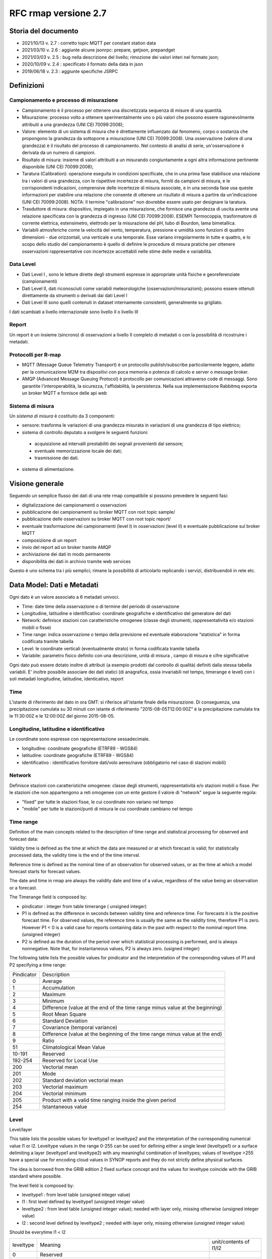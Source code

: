 RFC rmap versione 2.7
=====================

Storia del documento
--------------------

- 2021/10/13 v. 2.7 : corretto topic MQTT per constant station data
- 2021/03/10 v. 2.6 : aggiunte alcune jsonrpc: prepare, getjson, prepandget
- 2021/03/03 v. 2.5 : bug nella descrizione del livello; rimozione dei valori interi nel formato json; 
- 2020/10/09 v. 2.4 : specificato il formato della data in json
- 2019/06/18 v. 2.3 : aggiunte specifiche JSRPC

Definizioni
-----------

Campionamento e processo di misurazione
^^^^^^^^^^^^^^^^^^^^^^^^^^^^^^^^^^^^^^^

-  Campionamento è il processo per ottenere una discretizzata sequenza
   di misure di una quantità.
-  Misurazione: processo volto a ottenere sperimentalmente uno o più
   valori che possono essere ragionevolmente attribuiti a una grandezza
   (UNI CEI 70099:2008);
-  Valore: elemento di un sistema di misura che è direttamente
   influenzato dal fenomeno, corpo o sostanza che propongono la
   grandezza da sottoporre a misurazione (UNI CEI 70099:2008). Una
   osservazione (valore di una grandezza) è il risultato del processo di
   campionamento. Nel contesto di analisi di serie, un'osservazione è
   derivata da un numero di campioni.
-  Risultato di misura: insieme di valori attribuiti a un misurando
   congiuntamente a ogni altra informazione pertinente disponibile (UNI
   CEI 70099:2008);
-  Taratura (Calibration): operazione eseguita in condizioni
   specificate, che in una prima fase stabilisce una relazione tra i
   valori di una grandezza, con le rispettive incertezze di misura,
   forniti da campioni di misura, e le corrispondenti indicazioni,
   comprensive delle incertezze di misura associate, e in una seconda
   fase usa queste informazioni per stabilire una relazione che consente
   di ottenere un risultato di misura a partire da un'indicazione (UNI
   CEI 70099:2008). NOTA: Il termine "calibrazione" non dovrebbe essere
   usato per designare la taratura.
-  Trasduttore di misura: dispositivo, impiegato in una misurazione, che
   fornisce una grandezza di uscita avente una relazione specificata con
   la grandezza di ingresso (UNI CEI 70099:2008). ESEMPI Termocoppia,
   trasformatore di corrente elettrica, estensimetro, elettrodo per la
   misurazione del pH, tubo di Bourdon, lama bimetallica.
-  Variabili atmosferiche come la velocità del vento, temperatura,
   pressione e umidità sono funzioni di quattro dimensioni - due
   orizzontali, una verticale e una temporale. Esse variano
   irregolarmente in tutte e quattro, e lo scopo dello studio del
   campionamento è quello di definire le procedure di misura pratiche
   per ottenere osservazioni rappresentative con incertezze accettabili
   nelle stime delle medie e variabilità.

Data Level
^^^^^^^^^^

-  Dati Level I , sono le letture dirette degli strumenti espresse in
   appropriate unità fisiche e georeferenziate (campionamenti)
-  Dati Level II, dati riconosciuti come variabili meteorologiche
   (osservazioni/misurazioni); possono essere ottenuti direttamente da
   strumenti o derivati dai dati Level I
-  Dati Level III sono quelli contenuti in dataset internamente
   consistenti, generalmente su grigliato.

I dati scambiati a livello internazionale sono livello II o livello III

Report
^^^^^^

Un report è un insieme (sincrono) di osservazioni a livello II completo
di metadati o con la possibilità di ricostruire i metadati.

Protocolli per R-map
^^^^^^^^^^^^^^^^^^^^

-  MQTT (Message Queue Telemetry Transport) è un protocollo
   publish/subscribe particolarmente leggero, adatto per la
   comunicazione M2M tra dispositivi con poca memoria o potenza di
   calcolo e server o message broker.
-  AMQP (Advanced Message Queuing Protocol) è protocollo per
   comunicazioni attraverso code di messaggi. Sono garantite
   l'interoperabilità, la sicurezza, l'affidabilità, la persistenza.
   Nella sua implementazione Rabbitmq exporta un broker MQTT e fornisce
   delle api web

Sistema di misura
^^^^^^^^^^^^^^^^^

Un `sistema di misura` è costituito da 3
componenti:

* sensore: trasforma le variazioni di una grandezza misurata in variazioni di una grandezza di tipo elettrico;
* sistema di controllo deputato a svolgere le seguenti funzioni:

 - acquisizione ad intervalli prestabiliti dei segnali provenienti dal
   sensore;
 - eventuale memorizzazione locale dei dati;
 - trasmissione dei dati.

*  sistema di alimentazione.

Visione generale
----------------

Seguendo un semplice flusso dei dati di una rete rmap compatibile si
possono prevedere le seguenti fasi:

-  digitalizzazione dei campionamenti o osservazioni
-  pubblicazione dei campionamenti su broker MQTT con root topic sample/
-  pubblicazione delle osservazioni su broker MQTT con root topic
   report/
-  eventuale trasformazione dei campionamenti (level I) in osservazioni
   (level II) e eventuale pubblicazione sul broker MQTT
-  composizione di un report
-  invio del report ad un broker tramite AMQP
-  archiviazione dei dati in modo permanente
-  disponibilità dei dati in archivio tramite web services

Questo è uno schema tra i più semplici; rimane la possibilità di
articolarlo replicando i servizi, distribuendoli in rete etc.

Data Model: Dati e Metadati
---------------------------

Ogni dato è un valore associato a 6 metadati univoci.

-  Time: date time della osservazione o di termine del periodo di
   osservazione
-  Longitudine, latitudine e identificativo: coordinate geografiche e
   identificativo del generatore del dati
-  Network: definisce stazioni con caratteristiche omogenee (classe
   degli strumenti, rappresentatività e/o stazioni mobili o fisse)
-  Time range: indica osservazione o tempo della previsione ed eventuale
   elaborazione “statistica” in forma codificata tramite tabella
-  Level: le coordinate verticali (eventualmente strato) in forma
   codificata tramite tabella
-  Variabile: parametro fisico definito con una descrizione, unità di
   misura , campo di misura e cifre significative

Ogni dato può essere dotato inoltre di attributi (a esempio prodotti dal
controllo di qualità) definiti dalla stessa tabella variabili. E'
inoltre possibile associare dei dati statici (di anagrafica, ossia
invariabili nel tempo, timerange e level) con i soli metadati
longitudine, latitudine, identicativo, report

Time
^^^^

L'istante di riferimento del dato in ora GMT: si riferisce all'istante
finale della misurazione. Di conseguenza, una precipitazione cumulata su
30 minuti con istante di riferimento "2015-08-05T12:00:00Z" è la
precipitazione cumulata tra le 11:30:00Z e le 12:00:00Z del giorno
2015-08-05.

Longitudine, latitudine e identificativo
^^^^^^^^^^^^^^^^^^^^^^^^^^^^^^^^^^^^^^^^

Le coordinate sono espresse con rappresentazione sessadecimale.

-  longitudine: coordinate geografiche (ETRF89 - WGS84)
-  latitudine: coordinate geografiche (ETRF89 - WGS84)
-  identificativo : identificativo fornitore dati/volo aereo/nave
   (obbligatorio nel caso di stazioni mobili)

Network
^^^^^^^

Definisce stazioni con caratteristiche omogenee: classe degli strumenti,
rappresentatività e/o stazioni mobili o fisse. Per le stazioni che non
appartengono a reti omogenee con un ente gestore il valore di "network"
segue la seguente regola:

-  "fixed" per tutte le stazioni fisse, le cui coordinate non variano
   nel tempo
-  "mobile" per tutte le stazioni/punti di misura le cui coordinate
   cambiano nel tempo

Time range
^^^^^^^^^^

Definition of the main concepts related to the description of time range
and statistical processing for observed and forecast data:

Validity time is defined as the time at which the data are measured or
at which forecast is valid; for statistically processed data, the
validity time is the end of the time interval.

Reference time is defined as the nominal time of an observation for
observed values, or as the time at which a model forecast starts for
forecast values.

The date and time in rmap are always the validity date and time of a
value, regardless of the value being an observation or a forecast.

The Timerange field is composed by:

-  pindicator : integer from table timerange ( unsigned integer)
-  P1 is defined as the difference in seconds between validity time and
   reference time. For forecasts it is the positive forecast time. For
   observed values, the reference time is usually the same as the
   validity time, therefore P1 is zero. However P1 < 0 is a valid case
   for reports containing data in the past with respect to the nominal
   report time. (unsigned integer)
-  P2 is defined as the duration of the period over which statistical
   processing is performed, and is always nonnegative. Note that, for
   instantaneous values, P2 is always zero. (usigned integer)

The following table lists the possible values for pindicator and the
interpretation of the corresponding values of P1 and P2 specifying a
time range:

+-----------------------------------+-----------------------------------+
| Pindicator                        | Description                       |
+-----------------------------------+-----------------------------------+
| 0                                 | Average                           |
+-----------------------------------+-----------------------------------+
| 1                                 | Accumulation                      |
+-----------------------------------+-----------------------------------+
| 2                                 | Maximum                           |
+-----------------------------------+-----------------------------------+
| 3                                 | Minimum                           |
+-----------------------------------+-----------------------------------+
| 4                                 | Difference (value at the end of   |
|                                   | the time range minus value at the |
|                                   | beginning)                        |
+-----------------------------------+-----------------------------------+
| 5                                 | Root Mean Square                  |
+-----------------------------------+-----------------------------------+
| 6                                 | Standard Deviation                |
+-----------------------------------+-----------------------------------+
| 7                                 | Covariance (temporal variance)    |
+-----------------------------------+-----------------------------------+
| 8                                 | Difference (value at the          |
|                                   | beginning of the time range minus |
|                                   | value at the end)                 |
+-----------------------------------+-----------------------------------+
| 9                                 | Ratio                             |
+-----------------------------------+-----------------------------------+
| 51                                | Climatological Mean Value         |
+-----------------------------------+-----------------------------------+
| 10-191                            | Reserved                          |
+-----------------------------------+-----------------------------------+
| 192-254                           | Reserved for Local Use            |
+-----------------------------------+-----------------------------------+
| 200                               | Vectorial mean                    |
+-----------------------------------+-----------------------------------+
| 201                               | Mode                              |
+-----------------------------------+-----------------------------------+
| 202                               | Standard deviation vectorial mean |
+-----------------------------------+-----------------------------------+
| 203                               | Vectorial maximum                 |
+-----------------------------------+-----------------------------------+
| 204                               | Vectorial minimum                 |
+-----------------------------------+-----------------------------------+
| 205                               | Product with a valid time ranging |
|                                   | inside the given period           |
+-----------------------------------+-----------------------------------+
| 254                               | Istantaneous value                |
+-----------------------------------+-----------------------------------+

Level
^^^^^

Level/layer

This table lists the possible values for leveltype1 or leveltype2 and
the interpretation of the corresponding numerical value l1 or l2.
Leveltype values in the range 0-255 can be used for defining either a
single level (leveltype1) or a surface delimiting a layer (leveltype1
and leveltype2) with any meaningful combination of leveltypes; values of
leveltype >255 have a special use for encoding cloud values in SYNOP
reports and they do not strictly define physical surfaces.

The idea is borrowed from the GRIB edition 2 fixed surface concept and
the values for leveltype coincide with the GRIB standard where possible.

The level field is composed by:

-  leveltype1 : from level table (unsigned integer value)
-  l1 : first level defined by leveltype1 (unsigned integer value)
-  leveltype2 : from level table (unsigned integer value); needed with layer only,
   missing otherwise (unsigned integer value)
-  l2 : second level defined by leveltype2 ; needed with layer only,
   missing otherwise (unsigned integer value)

Should be everytime l1 < l2

+-----------------------+-----------------------+-----------------------+
| leveltype             | Meaning               | unit/contents of      |
|                       |                       | l1/l2                 |
+-----------------------+-----------------------+-----------------------+
| 0                     | Reserved              |                       |
+-----------------------+-----------------------+-----------------------+
| 1                     | Ground or Water       |                       |
|                       | Surface               |                       |
+-----------------------+-----------------------+-----------------------+
| 2                     | Cloud Base Level      |                       |
+-----------------------+-----------------------+-----------------------+
| 3                     | Level of Cloud Tops   |                       |
+-----------------------+-----------------------+-----------------------+
| 4                     | Level of 0C Isotherm  |                       |
+-----------------------+-----------------------+-----------------------+
| 5                     | Level of Adiabatic    |                       |
|                       | Condensation Lifted   |                       |
|                       | from the Surface      |                       |
+-----------------------+-----------------------+-----------------------+
| 6                     | Maximum Wind Level    |                       |
+-----------------------+-----------------------+-----------------------+
| 7                     | Tropopause            |                       |
+-----------------------+-----------------------+-----------------------+
| 8                     | Nominal Top of the    |                       |
|                       | Atmosphere            |                       |
+-----------------------+-----------------------+-----------------------+
| 9                     | Sea Bottom            |                       |
+-----------------------+-----------------------+-----------------------+
| 10-19                 | Reserved              |                       |
+-----------------------+-----------------------+-----------------------+
| 20                    | Isothermal Level      | K/10                  |
+-----------------------+-----------------------+-----------------------+
| 21-99                 | Reserved              |                       |
+-----------------------+-----------------------+-----------------------+
| 100                   | Isobaric Surface      | Pa                    |
+-----------------------+-----------------------+-----------------------+
| 101                   | Mean Sea Level        |                       |
+-----------------------+-----------------------+-----------------------+
| 102                   | Specific Altitude     | mm                    |
|                       | Above Mean Sea Level  |                       |
+-----------------------+-----------------------+-----------------------+
| 103                   | Specified Height      | mm                    |
|                       | Level Above Ground    |                       |
+-----------------------+-----------------------+-----------------------+
| 104                   | Sigma Level           |                       |
+-----------------------+-----------------------+-----------------------+
| 105                   | Hybrid Level          |                       |
+-----------------------+-----------------------+-----------------------+
| 106                   | Depth Below Land      | mm                    |
|                       | Surface               |                       |
+-----------------------+-----------------------+-----------------------+
| 107                   | Isentropic (theta)    | K/10                  |
|                       | Level                 |                       |
+-----------------------+-----------------------+-----------------------+
| 108                   | Level at Specified    | Pa                    |
|                       | Pressure Difference   |                       |
|                       | from Ground to Level  |                       |
+-----------------------+-----------------------+-----------------------+
| 109                   | Potential Vorticity   | 10-9 K m2 kg-1 s-1    |
|                       | Surface               |                       |
+-----------------------+-----------------------+-----------------------+
| 110                   | Reserved              |                       |
+-----------------------+-----------------------+-----------------------+
| 111                   | Eta (NAM) Level (see  | 1/10000               |
|                       | note below)           |                       |
+-----------------------+-----------------------+-----------------------+
| 112                   | 116 Reserved          |                       |
+-----------------------+-----------------------+-----------------------+
| 117                   | Mixed Layer Depth     | mm                    |
+-----------------------+-----------------------+-----------------------+
| 118-159               | Reserved              |                       |
+-----------------------+-----------------------+-----------------------+
| 160                   | Depth Below Sea Level | mm                    |
+-----------------------+-----------------------+-----------------------+
| 161-191               | Reserved              |                       |
+-----------------------+-----------------------+-----------------------+
| 200                   | Entire atmosphere     |                       |
|                       | (considered as a      |                       |
|                       | single layer)         |                       |
+-----------------------+-----------------------+-----------------------+
| 201                   | Entire ocean          |                       |
|                       | (considered as a      |                       |
|                       | single layer)         |                       |
+-----------------------+-----------------------+-----------------------+
| 204                   | Highest tropospheric  |                       |
|                       | freezing level        |                       |
+-----------------------+-----------------------+-----------------------+
| 206                   | Grid scale cloud      |                       |
|                       | bottom level          |                       |
+-----------------------+-----------------------+-----------------------+
| 207                   | Grid scale cloud top  |                       |
|                       | level                 |                       |
+-----------------------+-----------------------+-----------------------+
| 209                   | Boundary layer cloud  |                       |
|                       | bottom level          |                       |
+-----------------------+-----------------------+-----------------------+
| 210                   | Boundary layer cloud  |                       |
|                       | top level             |                       |
+-----------------------+-----------------------+-----------------------+
| 211                   | Boundary layer cloud  |                       |
|                       | layer                 |                       |
+-----------------------+-----------------------+-----------------------+
| 212                   | Low cloud bottom      |                       |
|                       | level                 |                       |
+-----------------------+-----------------------+-----------------------+
| 213                   | Low cloud top level   |                       |
+-----------------------+-----------------------+-----------------------+
| 214                   | Low cloud layer       |                       |
+-----------------------+-----------------------+-----------------------+
| 215                   | Cloud ceiling         |                       |
+-----------------------+-----------------------+-----------------------+
| 220                   | Planetary Boundary    |                       |
|                       | Layer                 |                       |
+-----------------------+-----------------------+-----------------------+
| 222                   | Middle cloud bottom   |                       |
|                       | level                 |                       |
+-----------------------+-----------------------+-----------------------+
| 223                   | Middle cloud top      |                       |
|                       | level                 |                       |
+-----------------------+-----------------------+-----------------------+
| 224                   | Middle cloud layer    |                       |
+-----------------------+-----------------------+-----------------------+
| 232                   | High cloud bottom     |                       |
|                       | level                 |                       |
+-----------------------+-----------------------+-----------------------+
| 233                   | High cloud top level  |                       |
+-----------------------+-----------------------+-----------------------+
| 234                   | High cloud layer      |                       |
+-----------------------+-----------------------+-----------------------+
| 235                   | Ocean Isotherm Level  | K/10                  |
+-----------------------+-----------------------+-----------------------+
| 240                   | Ocean Mixed Layer     |                       |
+-----------------------+-----------------------+-----------------------+
| 241                   | Ordered Sequence of   |                       |
|                       | Data                  |                       |
+-----------------------+-----------------------+-----------------------+
| 242                   | Convective cloud      |                       |
|                       | bottom level          |                       |
+-----------------------+-----------------------+-----------------------+
| 243                   | Convective cloud top  |                       |
|                       | level                 |                       |
+-----------------------+-----------------------+-----------------------+
| 244                   | Convective cloud      |                       |
|                       | layer                 |                       |
+-----------------------+-----------------------+-----------------------+
| 245                   | Lowest level of the   |                       |
|                       | wet bulb zero         |                       |
+-----------------------+-----------------------+-----------------------+
| 246                   | Maximum equivalent    |                       |
|                       | potential temperature |                       |
|                       | level                 |                       |
+-----------------------+-----------------------+-----------------------+
| 247                   | Equilibrium level     |                       |
+-----------------------+-----------------------+-----------------------+
| 248                   | Shallow convective    |                       |
|                       | cloud bottom level    |                       |
+-----------------------+-----------------------+-----------------------+
| 249                   | Shallow convective    |                       |
|                       | cloud top level       |                       |
+-----------------------+-----------------------+-----------------------+
| 251                   | Deep convective cloud |                       |
|                       | bottom level          |                       |
+-----------------------+-----------------------+-----------------------+
| 252                   | Deep convective cloud |                       |
|                       | top level             |                       |
+-----------------------+-----------------------+-----------------------+
| 253                   | Lowest bottom level   |                       |
|                       | of supercooled liquid |                       |
|                       | water layer           |                       |
+-----------------------+-----------------------+-----------------------+
| 254                   | Highest top level of  |                       |
|                       | supercooled liquid    |                       |
|                       | water layer           |                       |
+-----------------------+-----------------------+-----------------------+
| 256                   | Clouds                |                       |
+-----------------------+-----------------------+-----------------------+
| 257                   | Information about the |                       |
|                       | station that          |                       |
|                       | generated the data    |                       |
+-----------------------+-----------------------+-----------------------+
| 258                   | (use when ltype1=256) |                       |
|                       | Cloud Data group, L1  |                       |
|                       | = 1 low clouds, 2     |                       |
|                       | middle clouds, 3 high |                       |
|                       | clouds, 0 others      |                       |
+-----------------------+-----------------------+-----------------------+
| 259                   | (use when ltype1=256) |                       |
|                       | Individual cloud      |                       |
|                       | groups, L1 = group    |                       |
|                       | number                |                       |
+-----------------------+-----------------------+-----------------------+
| 260                   | (use when ltype1=256) |                       |
|                       | Cloud drift, L1 =     |                       |
|                       | group number          |                       |
+-----------------------+-----------------------+-----------------------+
| 261                   | (use when ltype1=256) |                       |
|                       | Cloud elevation, L1 = |                       |
|                       | group number; (use    |                       |
|                       | when ltype1=264) L2 = |                       |
|                       | swell wave group      |                       |
|                       | number                |                       |
+-----------------------+-----------------------+-----------------------+
| 262                   | (use when ltype1=256) |                       |
|                       | Direction and         |                       |
|                       | elevation of clouds,  |                       |
|                       | L1 is ignored         |                       |
+-----------------------+-----------------------+-----------------------+
| 263                   | (use when ltype1=256) |                       |
|                       | Cloud groups with     |                       |
|                       | bases below station   |                       |
|                       | level, L1 = group     |                       |
|                       | number                |                       |
+-----------------------+-----------------------+-----------------------+
| 264                   | Waves                 |                       |
+-----------------------+-----------------------+-----------------------+
| 265                   | Non-physical data     | engineering ordinal   |
|                       | level                 | level                 |
+-----------------------+-----------------------+-----------------------+

Variabile
^^^^^^^^^

La tabella B (vedi codifica BUFR del WMO) descrive i dati e la loro
eventuale codifica.

I dati possono essere inviati come numeri a virgola mobile o stringhe di caratteri.
Il formato consigliato è quello a stringhe di caratteri per
evitare problemi di troncamento nella rappresentazione dei valori
visto che al suo interno la rappresentazione è intera.
La rappresentazione di valori numerici nel formato a stringa di caratteri  si ottiene 
convertendo la rappresentazione del valore in intero con segno in
una rappresentazione decimale in una stringa (es. "27315" per una
temperatura di 273.15K) Il valore intero con segno si ottiene
moltiplicando il valore rappresentato con la unità di misura
descritta da "units" per il fattore di scala "scale".

Le restanti colonne della tabella B vengono utilizzate nella de/codifica
in formato Bufr e Crex. Fare riferimento a
http://www.wmo.int/pages/prog/www/WMOCodes.html

Description
^^^^^^^^^^^

The description in table B is a simple description of the data.

Units
^^^^^

The units of Table B entries refer to the format of how the data is
represented. The data may be numeric or character. When data is in
character form, the character representation is always according to the
CCITT International Alphabet No. 5. The units may also refer to a code
or flag table, where the code or flag table is described in the WMO
Manual On Codes or if not provided by WMO defined as local table. Other
units are in Standard International (SI) units, such as meters or
degrees Kelvin.

Scale
^^^^^

The scale refers to the power of 10 that the element has been multiplied
by in order to retain the desired precision in the transmitted data when
the integer format is used. For example, the units of temperature are
whole Kelvin degrees in Table B. But this is not precise enough for most
usages, therefore the elements are to be multipli ed by 100 (10^2) so
that the transmitted precision will be centidegrees, a more useful
precision. On the other hand, the (SI) unit of pressure in Table B is
Pascal, a rather small unit that would result in unnecessarily precise
numbers being transmitted. The BUFR Ta ble B calls for pressure to be
divided by 10 (10^-1) resulting in a transmitted unit of 10ths of hPa,
or tenths of millibars, a more reasonable precision for meteorological
usage.

Other values in the table B used in Bufr de/coding
^^^^^^^^^^^^^^^^^^^^^^^^^^^^^^^^^^^^^^^^^^^^^^^^^^

The reference value is a value that is to be subtracted from the data
after multiplication by the scale factor, if any, before encoding into
Section 4 in order to produce, in all cases, a positive value. In the
case of lati tude and longitude, south latitude and west longitude are
negative before applying the refe rence value. If, for example, a
position of 35.50 degrees south latitude were being encoded, multiplying
-35.50 by 100 (scale of 2) would produce -3550. Subtracting the refere
nce value -9000 would give 5450 that would be encoded.

To obtain the original value in decoding, adding back the -9000
reference value to 5450 would result in -3550, then dividing by the
scale (100) would obtain -35.50.

The data width of Table B entries is a count of how many bits the
largest possible value of an individual data item occupies.

Tabella variabile (B table)
^^^^^^^^^^^^^^^^^^^^^^^^^^^

B table example; SAMPLE VALUES ONLY ! (the full table is big !)

Get the full table from:
https://github.com/ARPA-SIMC/dballe/blob/master/tables/dballe.txt

+-----------------+-----------------+-----------------+-----------------+
| Code            | Description     | Units           | Scale           |
+-----------------+-----------------+-----------------+-----------------+
| 001001          | WMO BLOCK       | Numeric         | 0               |
|                 | NUMBER          |                 |                 |
+-----------------+-----------------+-----------------+-----------------+
| 001002          | WMO STATION     | Numeric         | 0               |
|                 | NUMBER          |                 |                 |
+-----------------+-----------------+-----------------+-----------------+
| 001006          | AIRCRAFT FLIGHT | Character       | 0               |
|                 | NUMBER          |                 |                 |
+-----------------+-----------------+-----------------+-----------------+
| 001007          | SATELLITE       | CODE TABLE 1007 | 0               |
|                 | IDENTIFIER      |                 |                 |
+-----------------+-----------------+-----------------+-----------------+
| 001008          | AIRCRAFT        | Character       | 0               |
|                 | REGISTRATION    |                 |                 |
|                 | NUMBER OR OTHER |                 |                 |
|                 | IDENTIFICATION  |                 |                 |
+-----------------+-----------------+-----------------+-----------------+
| 001011          | SHIP OR MOBILE  | Character       | 0               |
|                 | LAND STATION    |                 |                 |
|                 | IDENTIFIER      |                 |                 |
+-----------------+-----------------+-----------------+-----------------+
| 001012          | DIRECTION OF    | DEGREE TRUE     | 0               |
|                 | MOTION OF       |                 |                 |
|                 | MOVING          |                 |                 |
|                 | OBSERVING       |                 |                 |
|                 | PLATFORM*\*     |                 |                 |
+-----------------+-----------------+-----------------+-----------------+
| 001013          | SPEED OF MOTION | M/S             | 0               |
|                 | OF MOVING       |                 |                 |
|                 | OBSERVING       |                 |                 |
|                 | PLATFORM\*      |                 |                 |
+-----------------+-----------------+-----------------+-----------------+
| 012101          | TEMPERATURE/DRY | K               | 2               |
|                 | -BULB           |                 |                 |
|                 | TEMPERATURE     |                 |                 |
+-----------------+-----------------+-----------------+-----------------+
| 012102          | WET-BULB        | K               | 2               |
|                 | TEMPERATURE     |                 |                 |
+-----------------+-----------------+-----------------+-----------------+
| 012103          | DEW-POINT       | K               | 2               |
|                 | TEMPERATURE     |                 |                 |
+-----------------+-----------------+-----------------+-----------------+

Formati
-------

L'accentramento dei dati della rete comprende due passaggi:

-  composizione di un report composto da una selezione di osservazioni
   (sincrone) di tipo II
-  invio a un concentratore tramite protocollo AMQP

BUFR
^^^^

Il formato BUFR è definito dal WMO:
http://www.wmo.int/pages/prog/www/WMOCodes.html

Sono utilizzabili solo alcuni template definiti dal WMO o da ECMWF:

-  acars-ecmwf - ACARS ECMWF (4.145)
-  acars-wmo - ACARS WMO
-  airep-ecmwf - AIREP ECMWF (4.142)
-  amdar-ecmwf - AMDAR ECMWF (4.144)
-  amdar-wmo - AMDAR WMO
-  buoy - Buoy (1.21)
-  metar - Metar (0.140)
-  pilot-ecmwf - Pilot (2.91)
-  pilot-wmo - Pilot (2.1, 2.2, 2.3)
-  pollution - Pollution (8.171)
-  ship - Synop ship (autodetect)
-  ship-abbr - Synop ship (abbreviated) (1.9)
-  ship-auto - Synop ship (auto) (1.13)
-  ship-plain - Synop ship (normal) (1.11)
-  ship-reduced - Synop ship (reduced) (1.19)
-  ship-second - Synop ship (second record) (1.12)
-  ship-wmo - Ship WMO
-  synop-ecmwf - Synop ECMWF (autodetect) (0.1)
-  synop-ecmwf-auto - Synop ECMWF land auto (0.3)
-  synop-ecmwf-land - Synop ECMWF land (0.1)
-  synop-ecmwf-land-high - Synop ECMWF land high level station (0.1)
-  synop-wmo - Synop WMO (0.1)
-  temp-ecmwf - Temp ECMWF (autodetect)
-  temp-ecmwf-land - Temp ECMWF land (2.101)
-  temp-ecmwf-ship - Temp ECMWF ship (2.102)
-  temp-radar - Temp radar doppler wind profile (6.1)
-  temp-ship - Temp ship (autodetect)
-  temp-wmo - Temp WMO (2.101)

E' possibile e consigliato usare un template denominato "generic"
specifico per il Data Model descritto sopra con il quale è possibile la
codifica di tutti i dati pubblicabili secondo lo standard RMAP.

generic template
^^^^^^^^^^^^^^^^

Il template generic non è qui documentato in quanto al momento non
esistono specifiche stabili. Per la scrittura e lettura di un messaggio
BUFR con template "generic" si consiglia vivamente l'utilizzo della
libreria software DB-all.e https://github.com/ARPA-SIMC/dballe anche
tramite tools disponibili.

Json
^^^^

Ogni oggetto json è un report con tutti i dati di una certa stazione per
un certo istante di riferimento.

La stazione è identificata univocamente dai seguenti campi:

-  \`ident`: identificativo opzionale della stazione (necessario solo se
   la stazione è mobile, generalmente nullo per stazioni fisse).
-  \`lon`: longitudine
-  \`lat`: latitudine
-  \`network`: nome della rete a cui appartiene la stazione (minuscolo).

Le latitudini e longitudini devono essere scritte come coordinate
geodetiche espresse in sessadecimale, come numero intero dopo aver
moltiplicato per 10^5 (quindi espresso in 10^-5 gradi sessadecimali).

L'istante di riferimento è il campo \`datetime\` che si
riferisce all'istante finale della misurazione. Di conseguenza, una
precipitazione cumulata su 30 minuti con istante di riferimento
"2015-08-05T12:00:00Z" è la precipitazione cumulata tra le 11:30:00Z e
le 12:00:00Z del giorno 2015-08-05.
Il formato è ISO 8601 con alcune limitazioni:
``YYYY-MM-DDTHH:MM:SSZ``. Uno spazio è accettato al posto di ``T``,
il carattere ``Z`` alla fine può essere omesso. Il formato
``YYYY-MM-DDTHH:MM:SSZ`` rimane quello consigliato.

I dati sono nel campo \`data\` sotto forma di array. Ogni elemento
dell'array è un oggetto con i seguenti campi:

-  livello: coordinate verticali. Si veda il capitolo dedicato.
-  timerange: definisce il periodo di tempo e l'eventuale processamento
   (e.g. dato istantaneo, media oraria, etc). Si veda il capitolo
   dedicato.
-  vars: oggetto i cui campi sono i codici della tabella B locale, i.e.
   i parametri misurati (vedi tabella relativa). Ognuno di questi è
   associato ad un oggetto con i campi \`v\` (il valore) e \`a\`
   (oggetto degli attributi del dato, in cui i campi sono altri codici
   della tabella B a cui è associato un valore).

Tra questi, un solo elemento non ha i campi \`level\` e \`timerange`.
Tali dati sono relativi a dati invarianti della stazione in se (e.g. il
nome, l'altezza, etc.)

Esempio
^^^^^^^

Stazione fissa (`ident: null`) delle rete (`network`) \`rer\`
posizionata nel punto \`(9.15454, 4451485)\` (`lon`, \`lat`) con i
seguenti dati (`data`) statici (l'elemento dell'array che non ha
\`level\` e \`timerange`):

-  Nome della stazione (`B01019`): "Torriglia"
-  Altezza della stazione (`B07030`): 769.0m
-  Altezza barometrica della stazione (`B07031`): 769.0m

E per l'istante di riferimento "2015-07-30T15:30:00Z" ha registrato i
seguenti dati:

-  Al suolo (`level: [1, null, null, null]`) le seguenti cumulate orarie
   (`timerange: [1, 0, 3600]`):

   -  Precipitazione (`B13011`): 0.0

-  A 2m dal suolo (`level: [103, 2000, null, null]`) i seguenti valori
   istantanei:

   -  Temperatura (`B12101`): 297.15K. Il dato è stato invalidato
      manualmente (attributo \`B33196: 1`).
   -  Umidità relativa (`B13003`): 50%

::      

   {
       "ident": null,
       "network": "rer",
       "lon": 915454,
       "date": "2015-07-30T15:30:00Z",
       "lat": 4451485,
       "data": [
           {
               "vars": {
                   "B01019": {
                       "v": "Torriglia"
                   },
                   "B07030": {
                       "v": 769.0
                   },
                   "B07031": {
                       "v": 769.0
                   }
               }
           },
           {
               "timerange": [
                   1,
                   0,
                   3600
               ],
               "vars": {
                   "B13011": {
                       "a": {
                       },
                       "v": 0.0
                   }
               },
               "level": [
                   1,
                   null,
                   null,
                   null
               ]
           },
           {
               "timerange": [
                   254,
                   0,
                   0
               ],
               "vars": {
                   "B12101": {
                       "a": {
                           "B33196": 1
                       },
                       "v": 297.15
                   },
                   "B13003": {
                       "a": {
                       },
                       "v": 50
                   }
               },
               "level": [
                   103,
                   2000,
                   null,
                   null
               ]
           }
       ]
   }


JSON Lines text format
^^^^^^^^^^^^^^^^^^^^^^

In alternativa al formato json è possibile utilizzare questa variante
che in molti casi risulta vantaggiosa.

La documentazione del formato JSON Lines text format, chiamato anche
newline-delimited JSON è reperibile qui: http://jsonlines.org/

Protocolli
----------

L'accentramento dei dati della rete può essere effettuato a differenti
livelli determinati dall'hardware disponibile, dal tipo di connettività
e dai dati da inviare:

-  invio dei dati (campionamenti o osservazioni) a un broker tramite
   protocollo MQTT
-  invio di un report composto da un insieme di osservazioni (sincrone)
   di tipo II a un broker tramite protocollo AMQP

Dati e Metadati su MQTT
^^^^^^^^^^^^^^^^^^^^^^^

Versioni del protocollo utilizzabili
^^^^^^^^^^^^^^^^^^^^^^^^^^^^^^^^^^^^

MQTT protocol versions 3.1 and 3.1.1

Non utilizzare SSL/TLS

Autenticazione
^^^^^^^^^^^^^^

MQTT provides username/password authentication as part of the protocol.
To pubblish mqtt messages on a rmap server follow standard registration
procedure on rmap server and get username and password.

Quality of Service
^^^^^^^^^^^^^^^^^^

E possibile utilizzare Quality of Service 0 o 1. Ovviamente quando
possibile è consigliato utilizzare QoS 1.

Client ID
^^^^^^^^^

MQTT 3.1.1 allows clients to connect with a zero length client id and
have the broker generate a client id for them. Use this method as
alternative method to the only allowed method that is to use an ID
starting with the username used in authentication.

.. _data-level-1:

Data Level
^^^^^^^^^^

-  I dati pubblicati nel root path MQTT **sample/** appartengono solo al
   level type I
-  I dati pubblicati nel root path MQTT **report/** appartengono solo al
   level type II

Stato della connessione
^^^^^^^^^^^^^^^^^^^^^^^

Alla connessione deve essere inviato dalla stazione una eventuale
segnalazione di sconnessione gestita male con will (retained):

::
   
   maint/IDENT/COORDS/NETWORK/254,0,0/265,0,-,-/B01213/

payload : **{"v": "error01"}**

poi questo messaggio viene "ricoperto" con:

::
   
   maint/IDENT/COORDS/NETWORK/254,0,0/265,0,-,-/B01213/

payload : **{ "v": "conn"}**

alla disconnessione allo stesso topic dovrà essere inviato:

payload : **{ "v": "disconn"}**

Data e Constant Data
^^^^^^^^^^^^^^^^^^^^

Data
''''

Ogni topic corrisponde ai metadati univoci, mentre il payload è composto
dal valore, eventuali attributi e dall'instante temporale. Json è il
formato per il payload.

Forma simbilica del topic:

::
   
   <rootpath>/IDENT/COORDS/NETWORK/TRANGE/LEVEL/VAR

-  **IDENT**: identificativo dell'utente che pubblica i dati o
   identificativo della stazione per stazioni mobili, “-” per stazioni
   fisse non associate a un singolo utente
-  **COORDS**: nella forma lon,lat. Le coordinate sono espresse con
   rappresentazione sessadecimale nella forma int(valore*10^5) con
   eventuale segno negativo
-  **NETWORK**: etichetta massimo 16 caratteri
-  **TRANGE**: nella forma indicator,p1,p2; Indicator e p2 interi senza
   segno, p1 intero con eventuale segno negativo. “-” per valori non
   significativi
-  **LEVEL**: nella forma type1,l1,type2,l2; Type1, type2 interi con
   eventuale segno negativo, l1e l2 interi con eventuale segno negativo.
   “-” per valori non significativi
-  **VAR**: nella forma BXXYYY come da tabelle B codice BUFR WMO

Il payload è in formato JSON: **{ “v”: VALUE, “t”: TIME, “a”: {
“BXXYYY”: VALUE, … } }**

-  **VALUE**: valore in formato intero o a virgola mobile o stringa
   (vedi specifiche precedenti)
-  **TIME**: formato YYYY-mm-ddTHH:MM:SS.MSC (secondi e millisecondi
   opzionali) un sottoinsime delle specifiche in
   https://tools.ietf.org/html/rfc3339

Gli attributi (“a”) solitamente per controllo di qualità sono opzionali;
la chiave fa riferimento alla tabella B e VALUE ha la stessa
rappresentazione di VALUE descritto sopra.

Constant Data
'''''''''''''

I metadati per i dati costanti (anagrafica) sono caratterizzati da
questo path:

::
   
   <rootpath>/IDENT/COORDS/NETWORK/-,-,-/-,-,-,-/VAR

con payload simile a quello dei dati, in particolare dovrà essere omessa
la chiave “t”.

payload : **{ “v”: VALUE, “a”: { “BXXYYY”: VALUE, … } }**

Estensioni
^^^^^^^^^^

Queste estensioni sono state create per ottimizzare in alcuni casi
l'invio dei dati. Possono essere utilizzate solo quando il loro utilizzo
comporti un risparmio sul numero di byte necessari per la trasmissione.

Prima forma contratta tabella D
'''''''''''''''''''''''''''''''

In questa forma contratta non è previsto l'invio di attributi del dato.
In questa forma contratta non è necessario inviare messaggi relativi
allo stato della connessione.

Il topic e come quello della forma standard senza l'ultimo parametro
"VAR". Ad esempio:

::
   
   test/myuser/1131908,4449301/fixed/254,0,0/103,2000,-,-

Il payload prevede due parametri:

-  "d" che descrive quale elemento della tabella D è preso in
   considerazione
-  "p" con un array di valori corrispondenti ai "VAR" descritti
   nell'elemento in tabella D

Ad esempio:

::
   
   {"d":50,"p":[1,2,3,4,5,6,7,8,9,10,11,12,13,14,15,16,17,18,19,20,21,22,23,24]}

Tabella D
         
::
   
   dtable={"50":["B49198","B49199","B49200","B49201","B49202","B49203","B49204",
                 "B49205","B49206","B49207","B49208","B49209","B49210","B49211",
                 "B49212","B49213","B49214","B49215","B49216","B49217","B49218",
                 "B49219","B49220","B49221"],
           "51":["B11211","B11212","B11213","B11214","B11215","B11216"],
           "52":["B49198","B49199","B49200","B49201","B49202","B49203","B49204",
                 "B49205","B49206","B49207","B49208","B49209"]}

Seconda forma contratta tabella E
'''''''''''''''''''''''''''''''''

In questa forma contratta non è previsto l'invio di attributi del dato.
In questa forma contratta non è necessario inviare messaggi relativi
allo stato della connessione. Il topic e come quello della forma
standard senza i parametri "VAR", "LEVEL" e "TRANGE". Ad esempio:

::
   
   test/myuser/1131908,4449301/fixed

Il payload prevede due parametri:

-  "e" che descrive quale elemento della tabella E è preso in
   considerazione
-  "p" con un array di valori corrispondenti ai "VAR", "LEVEL" e
   "TRANGE" descritti nell'elemento in tabella E

Ad esempio:

::
   
   {"p":[27315,73],"e":1}

Tabella E
         
::
   
   # template 1: temperature and humidity``
     etable={"1":{"B12101"={"timerange":"254,0,0","level":"103,2000,-,-"},
                  "B13003"={"timerange":"254,0,0","level":"103,2000,-,-"}},
   # template 2: temperature, humidity and PM2.5
             "2":{"B12101"]={"timerange":"254,0,0","level":"103,2000,-,-"},
                  "B13003"]={"timerange":"254,0,0","level":"103,2000,-,-"},
                  "B15198"]={"timerange":"254,0,0","level":"103,2000,-,-"}}
   }

Remote procedure over MQTT
^^^^^^^^^^^^^^^^^^^^^^^^^^

Le RPC sono in formato json (json-rpc) e utilizzano due topics MQTT:

::
   
   topiccom="rpc/<user>/<mac>/com"
   topicres="rpc/<user>/<mac>/res"

-  topiccom è il topic utilizzato per l'invio delle richieste RPC al
   server mentre topicres è il topic utilizzato dal server per le
   risposte.
-  user è l'utente e dovrà essere lo stesso utilizzato per
   l'autenticazione al broker MQTT.
-  mac è l'identificativo univoco del device (numerico 12 cifre, ossia 6
   numeri di 2 cifre)

Il payload seguirà le specifiche `JSON-RPC 2.0
Specification <https://www.jsonrpc.org/specification>`__

Ogni payload comando/risposta Jsonrpc non deve superare i 144 caratteri.

Non sono ammessi accessi concorrenziali e ogni utente è tenuto a gestire
di conseguenza gli accessi.

Remote procedure supportate
'''''''''''''''''''''''''''

config
      

Configura la stazione.

parametri:

-  bool reset: se true riporta le configurazioni ai valori di default e
   rimuove ogni sensore precedentemente configurato; questa operazione è
   la prima ad essere effettuata dal server (default false)
-  char datalevel: "sample" o "report"; prima parte del path di
   pubblicazione su MQTT per i dati (default "report")
-  char network: "fixed" o "mobile"; prima parte del path di
   pubblicazione su MQTT per i dati (default "fixed")
-  int lat: latitudine espressa con rappresentazione sessadecimale nella
   forma int(valore*10^5) con eventuale segno negativo
-  int lon: longitudine espressa con rappresentazione sessadecimale
   nella forma int(valore*10^5) con eventuale segno negativo
-  char mqttmaintpath: prima parte del path di pubblicazione su MQTT per
   i messaggi di funzionamento (default "maint")
-  int sampletime: intervallo tra le misure in secondi (default 900)
-  char mqttserver: server MQTT (default "rmap.cc")
-  char mqttuser: MQTT user ( no default)
-  char mqttpass: MQTT password ( no default)
-  char ntpserver: NTP server (no default)
-  array int[6] date: set date and time [esempio: 2014,2,10,18,45,18]
   (no default)
-  array byte mac[6]: ethernet mac address (esempio: use (0,0,0,0,0,1)
   for board1, use (0,0,0,0,0,2) for board2 etc.) (no default)
-  bool save: if true save configuration into permanent memory; questa
   operazione è l'ultima ad essere effettuata dal server (default false)
-  array sens:

   -  char tr: timerange (esempio: "1,0,60") (no default)
   -  char lev: level (esempio "1,-,-,-") (no default)
   -  char var: variabile tabella B (esempio "B13011") (no default)
   -  any ext: configurazione relativa a una implementazione specifica
      di un sensore nella stazione OPZIONALE:

ad esempio nella implementazione Stima ext contiene:

-  char driver: driver locale del sensore
-  char type: driver remoto
-  int address: address I2C

esempi:

-  reset, configurazione e salvatataggio in una unica RPC

::
   
   {"jsonrpc": "2.0", "method": "config", "params": {"reset":true,"save":true,"mqttserver":"rmap.cc", "sensors":[{"mqttpath":"105,2000,,/1,0,900", ext":{"driver":"HIH"}}]}, "id": 0}

-  reset, configurazione, addizione sensori e salvataggio in differenti
   RPC

::

   {"jsonrpc": "2.0", "method": "config", "params": {"reset":true,}, "id": 0}
   {"jsonrpc": "2.0", "method": "config", "params": {"mqttserver":"rmap.cc", "mqttuser":"myuser", "mqttpass":"mypassword"}, "id": 1}
   {"jsonrpc": "2.0", "method": "config", "params": {"datalevel":"report", "network":"fixed", "lon":1112345, "lat":4412345}, "id": 1}
   {"jsonrpc": "2.0", "method": "config", "params": {"sens":[{"tr":"1,0,60", "lev":"1,-,-,-", "var":"B130111", ext":{"driver":"HIH"}}]}, "id": 2}
   {"jsonrpc": "2.0", "method": "config", "params": {"sens":[{"tr":"254,0,0", "lev":"105,2000,-,-", "var":"B12101", ext":{"driver":"TMP"}}]}, "id": 3}
   {"jsonrpc": "2.0", "method": "config", "params": {"save":true}, "id": 4}

- pinout
      

Attuatore che accende/spegne uno o più pin.

parametri:

-  array di oggetti con la seguente struttura:

   -  integer n: pin number
   -  bool s: true=on; false=off

::

   {"jsonrpc": "2.0", "method": "pinout", "params": [{"n":4,"s":true},{"n":5,"s":false}], "id": 0}

- recovery
        

Richiede il re-invio dei dati non trasmessi al server; senza parametri

esempio:

::

   {"jsonrpc": "2.0", "method": "sdrecovery", "id": 0}

- resend
      

Richiede il re-invio dei dati non trasmessi al server da una data
iniziale a una data finale

-  int[6] dts: start date and time; anno, mese, giorno, ora, minuti,
   secondi [esempio: 2014,2,10,18,45,18]
-  int[6] dte: end date and time; anno, mese, giorno, ora, minuti,
   secondi [esempio: 2015,3,25,12,0,0]

esempio:

::
   
   {"jsonrpc": "2.0", "method": "resend", "params": {"dts":[2014,2,10,18,45,18],"dte":[2015,3,25,12,0,0] }, "id": 0}

reboot
      

Richiede il riavvio della stazione

parametri:

-  bool update: true=update firmware available on SDcard

esempio:

::
   
   {"jsonrpc": "2.0", "method": "reboot","params": {"update":true}, "id": 0}


prepare
      

Richiede l'attivazione di un sensore e inizio misurazione.

parametri:

-  int    node: nodo per l'eventuale comunicazione radio
-  char driver: nome del driver del sensore (trasporto) ( 3 caratteri)
-  char   type: nome del tipo del sensore ( driver sensore) (3 caratteri)
-  int address: indirizzo del sensore

ritorna:

-  int waittime: tempo di attesa prima di poter richiedere il risultato della misura (millisec)
   
esempio:

::
   
   {"jsonrpc": "2.0", "method": "prepare", "params": {"node":1, "driver":"I2C", "type":"TMP", "address":72}, "id": 0}

getjson
      

Richiede i valori delle misure; necessita una precedente rpc "prepare"

parametri:

-  int    node: nodo per l'eventuale comunicazione radio
-  char driver: nome del driver del sensore (trasporto) ( 3 caratteri)
-  char   type: nome del tipo del sensore ( driver sensore) (3 caratteri)
-  int address: indirizzo del sensore

ritorna una serie di Bcode:value :

-  char Bcode: codice della variabile come da tabella B
-  int  value: valore della misura espresso come intero   
   
esempio:

::
   
   {"jsonrpc": "2.0", "method": "getjson", "params": {"node":1, "driver":"I2C", "type":"TMP", "address":72}, "id": 0}

   {"jsonrpc":"2.0","result":{"B12101":27315},"id":0}


prepandget
      
Prepara il sensore per le misure e dopo apportuna attesa restituisce i valori delle misure.

parametri:

-  int    node: nodo per l'eventuale comunicazione radio
-  char driver: nome del driver del sensore (trasporto) ( 3 caratteri)
-  char   type: nome del tipo del sensore ( driver sensore) (3 caratteri)
-  int address: indirizzo del sensore

ritorna una serie di Bcode:value :

-  char Bcode: codice della variabile come da tabella B
-  int  value: valore della misura espresso come intero   
   
esempio:

::
   
   {"jsonrpc": "2.0", "method": "prepandget", "params": {"node":1, "driver":"I2C", "type":"TMP", "address":72}, "id": 0}

   torna:
   {"jsonrpc":"2.0","result":{"B12101":27315},"id":0}

   
   
HTTP
^^^^

E' possibile utilizzare il protocollo http con una get per inviare i
dati; la get http sarà immediatamente convertita dal server in una "pub"
al broker mqtt. Http è molto inefficiente rispetto mqtt e qui è
utilizzato solo come "bridge" a mqtt quando dovesse essere necessario.

I parametri della get sono:

-  **topic** il topic mqtt
-  **payload** il payload mqtt
-  **username** username dell'utente
-  **password** password dell'utente
-  **time** richiede data e ora nella risposta del server (opzionale)

Se l'invio dei dati ha successo la risposta terminerà con la stringa
"OK".

Ad esempio:

-  get:

::
   
   http://rmap.cc/http2mqtt/?user=<myuser>&password=<password>&topic=sample/<myuser>/945000,4530000/fixed/1,0,60/1,-,-,-/B13011&payload={"v":0, "t":"2015-07-30T15:30:00"}

risposta:

``OK``

Per dati non differiti è possibile omettere la chiave "t" nel payload.

-  get:

::
   
   http://rmap.cc/http2mqtt/?user=<myuser>&password=<password>&topic=sample/<myuser>/945000,4530000/fixed/1,0,60/1,-,-,-/B13011&payload={"v":0}

risposta:

``OK``

-  get:

::
   
   http://rmap.cc/http2mqtt/?time

risposta:

``19/06/18,13:06:59+00 please set topic``

AMQP
^^^^

AMQP is a binary messaging protocol and semantic framework for
microservices and enterprise messaging.

https://www.rabbitmq.com/resources/specs/amqp0-9-1.pdf

Versioni del protocollo supportate
^^^^^^^^^^^^^^^^^^^^^^^^^^^^^^^^^^

-  0-9-1
-  0-9
-  0-8

.. _autenticazione-1:

Autenticazione
^^^^^^^^^^^^^^

La pubblicazione dei messaggi è ammessa solo dopo autenticazione.

L'autenticazione si effettua tramite una coppia username/password
fornite dall'amministratore del server.

Tls
^^^

L'uso di TLS (amqps) non è richiesto, ma potrà essere implementato in
future versioni di queste specifiche.

Formati dei messaggi
^^^^^^^^^^^^^^^^^^^^

Il report che costituisce il messaggio dovrà essere scritto nei formati
json, jsonline o bufr sopra descritti.

BUFR messages over AMQP
'''''''''''''''''''''''

Il payload dovrà essere inviato con protocollo AMQP al broker tramite
autenticazione su exchange "rmap_bufr".

JSON Line messages over AMQP
''''''''''''''''''''''''''''

Il payload dovrà essere inviato con protocollo AMQP al broker tramite
autenticazione su exchange "rmap_jsonline".

JSON messages over AMQP
'''''''''''''''''''''''

Il payload dovrà essere inviato con protocollo AMQP al broker tramite
autenticazione su exchange "rmap_dbajson".

RMAP web services
-----------------

Composizione degli URL per un HTTP GET request
^^^^^^^^^^^^^^^^^^^^^^^^^^^^^^^^^^^^^^^^^^^^^^

Versioning
^^^^^^^^^^

Le \`API\` avranno come prefisso la versione in uso.

Ad esempio, serie temporale mensile usando la versione 1:

::
   
   http://api.borinud.arpa.emr.it/v1/dbajson/-/1120000,4450000/generic/254,0,0/103,2000,-,-/B12101/timeseries/2013/09

Format
^^^^^^

Il secondo prametro delle api è il formato; questa la scelta:

-  dbajson
-  jsonline
-  geojson

ad esempio:

::
   
   http://api.borinud.arpa.emr.it/v1/geojson/-/1120000,4450000/generic/254,0,0/103,2000,-,-/B12101/timeseries/2013/09

metadati
^^^^^^^^

La "base" della richiesta è quella descritta per il topic MQTT, i.e.:

::
   
   /ident/coords/network/timerange/level/bcode/

Ad esempio:

::
   
   /-/1207738,4460016/locali/254,0,0/103,2000,-,-/B12101

E' l'URL che identifica la misurazione effettuata dalla stazione fissa
(`-`) con longitudine 12,07738 e latitudine 44.60016 (`1207738,4460016`)
per la rete \`locali`; la grandezza misurata è istantanea (`254,0,0`), è
stata presa a 2 metri dal suolo (`103,2000,-,-`) ed è una temperatura
(`B12101`).

Ogni parametro incluso nelle "/" può essere sostituito con "*"
equivalente a dire "tutti".

Anagrafica
''''''''''

Elenco stazioni indipendenti dal timerange e livello sono specificati così:

::

   /-/<lon>,<lat>/<network>/-,-,-/-,-,-,-/*/stations
   
   /<ident>/*/<network>/-,-,-/-,-,-,-/*/stations

I dati restituiti sono analoghi a quelli restituiti con una richiesta dati.


I dati costanti nel tempo e indipendenti dal timerange e livello sono
specificati così:

::
   
   /-/<lon>,<lat>/<network>/-,-,-/-,-,-,-/*/stationdata
   
   /<ident>/*/<network>/-,-,-/-,-,-,-/*/stationdata

I dati restituiti sono analoghi a quelli restituiti con una richiesta
dati.

Serie dei dati o sommario
^^^^^^^^^^^^^^^^^^^^^^^^^

Serie temporale
'''''''''''''''

Serie temporale annuale,mensile, giornaliera e oraria:

::

   /ident/coords/network/timerange/level/bcode/timeseries/year
   /ident/coords/network/timerange/level/bcode/timeseries/year/month
   /ident/coords/network/timerange/level/bcode/timeseries/year/month/day
   /ident/coords/network/timerange/level/bcode/timeseries/year/month/day/hour

nel dettaglio:

::
   
   /<ident>/<lon>,<lat>/<network>/<pind>,<p1>,<p2>/<lt1>,<l1>,<lt2>,<l2>/<bcode>/timeseries/<year>/<month>/<day>/<hour>


Ad esempio:

::
   
   /-/1207738,4460016/locali/254,0,0/103,2000,-,-/B12101/timeseries/2011
   /-/1207738,4460016/locali/254,0,0/103,2000,-,-/B12101/timeseries/2011/01
   /-/1207738,4460016/locali/254,0,0/103,2000,-,-/B12101/timeseries/2011/01/13
   /-/1207738,4460016/locali/254,0,0/103,2000,-,-/B12101/timeseries/2011/01/13/06

Serie spaziale
''''''''''''''

Serie spaziale di una rete, con granularità giornaliera o oraria (± 30
minuti):

::
   
 /ident/coords/network/timerange/level/bcode/spatialseries/year/month/day
 /ident/coords/network/timerange/level/bcode/spatialseries/year/month/day/hour

"ident" e "coords" possono assumere il valore "*"

nel dettaglio:

::
   
   /<ident>/<lon>,<lat>/<network>/<pind>,<p1>,<p2>/<lt1>,<l1>,<lt2>,<l2>/<bcode>/spatialseries/<year>/<month>/<day>/<hour

Ad esempio:

::

   /-/*/locali/254,0,0/103,2000,-,-/B12101/spatialseries/2011/01/13
   /-/*/*/254,0,0/103,2000,-,-/B12101/spatialseries/2011/01/13/06

Riassuntivo
'''''''''''

Riassuntivo di tutto il database:

::
   
   /*/*/*/*/*/*/summaries

Riassuntivo di una stazione (fissa o mobile):

::
   
   /-/<lon>,<lat>/<network>/*/*/*/summaries
   
   /<ident>/*/<network>/*/*/*/summaries

Riassuntivo di una misurazione in un dato mese:

::

   /*/*/<network>/<pind>,<p1>,<p2>/<lt1>,<l1>,<lt2>,<l2>/<bcode>/summaries/<year>/<month>


I dati restituiti sono analoghi a quelli restituiti con una richiesta
dati.

Formati dati
------------

Json
^^^^

Vedi sopra formato \`Json\`

Jsonline
^^^^^^^^

Vedi sopra formato \`Jsonline\`

Geojson
^^^^^^^

http://geojson.org/

Questo un esempio di \`GeoJSON`:

::
   
   {
     "type": "FeatureCollection",
     "features": [
                   {
                     "geometry":  {
                                    "type": "Point",
				    "coordinates": [
				                    10.26667,
						    46.81667
						  ]
				   },
		     "type": "Feature",
		     "properties": {
		                    "date": "2011-01-25T00:00:00",
				    "level": [103,2000,null,null],
				    "ident": null,
				    "network": "locali",
				    "bcode": "B12101",
				    "value": 263.75,
				    "trange": [254,0,0]
		    },
		    ...
		 ]
   }

Ritrasmissioni e correzioni
---------------------------

I dati possono essere ritrasmessi e sarà l'ultimo dato ricevuto a
vincere sui vecchi.

Attenzione va posta alla gestione degli attributi che possono contenere
il risultato del controllo di qualità dei dati. AI dati che non superano
il controllo di qualità viene aggiunta loro una flag corrispondente
all'attributo B33007, che fornisce una % di confidenza del dato ( = 0
per valore invalidato). I dati con attributo B33007 dovranno quindi
essere offuscati ( mancante, valore = null) alle applicazioni. In questo
modo vengono gestite le correzioni, ossia è possibile che un dato sia
inviato prima senza attributo B33007; poi in seguito alle procedure di
controllo di qualità il dato viene invalidato e ritrasmesso con valore
null e attributo B33007=0; in questo caso chi riceve il dato dovrebbe
procedere a invalidarlo/rimuoverlo. Nella gestione di questo flusso dati
i tools forniti insieme alla libreria software DB-all.e possono
agevolare molto il lavoro.
